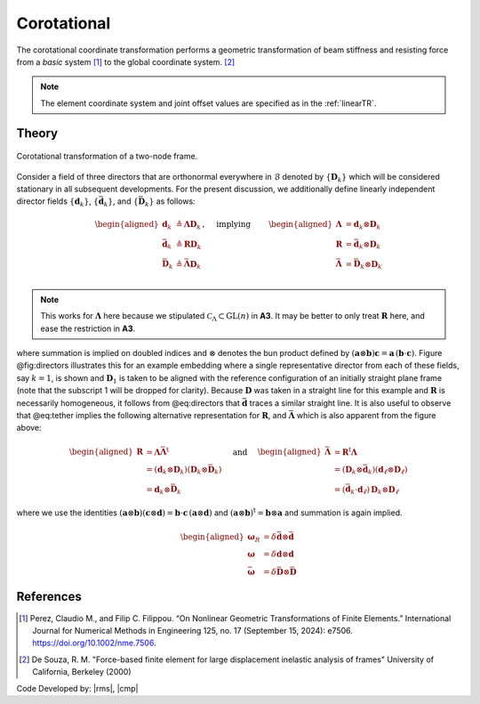 .. _CorotTR:

Corotational
^^^^^^^^^^^^


The corotational coordinate transformation performs a geometric transformation of beam stiffness and resisting force from a *basic* system [1]_ to the global coordinate system. [2]_

.. tabs::

   .. tab:: Python

      .. py:method:: Model.geomTransf("Corotational", tag, vecxz, [offi, offj])
         :no-index:

         :param integer tag: integer tag identifying transformation
         :type tag: int
         :param vecxz: X, Y, and Z components of vecxz, the vector used to define the local x-z plane of the local-coordinate system, **required in 3D**. The local y-axis is defined by taking the cross product of the vecxz vector and the x-axis.
         :type vecxz: tuple of floats
         :param offi: joint offset values -- offsets specified with respect to the global coordinate system for element-end node i (optional, the number of arguments depends on the dimensions of the current model).
         :type offi: tuple of floats
         :param offj: joint offset values -- offsets specified with respect to the global coordinate system for element-end node j (optional, the number of arguments depends on the dimensions of the current model).
         :type offj: tuple of floats

   .. tab:: Tcl
      .. function:: geomTransf Corotational $transfTag < $vecxzX $vecxzY $vecxzZ > <-jntOffset $dXi $dYi $dZi $dXj $dYj $dZj>

      .. csv-table:: 
         :header: "Argument", "Type", "Description"
         :widths: 10, 10, 40

         $transfTag, |integer|, integer tag identifying transformation
         $vecxzX $vecxzY $vecxzZ,  |float|,  "X, Y, and Z components of vecxz, the vector used to define the local x-z plane of the local-coordinate system. The local y-axis is defined by taking the cross product of the vecxz vector and the x-axis.
         
         These components are specified in the global-coordinate system X,Y,Z and define a vector that is in a plane parallel to the x-z plane of the local-coordinate system.
         
         These items need to be specified for the three-dimensional problem."
         $dXi $dYi $dZi, |float|, "joint offset values -- offsets specified with respect to the global coordinate system for element-end node i (optional, the number of arguments depends on the dimensions of the current model)."
         $dXj $dYj $dZj, |float|, "joint offset values -- offsets specified with respect to the global coordinate system for element-end node j (optional, the number of arguments depends on the dimensions of the current model)."

.. note::
	
	The element coordinate system and joint offset values are specified as in the :ref:`linearTR`.

Theory
------


.. figure:: figures/directors.png
   :align: center
   :figclass: align-center

   Corotational transformation of a two-node frame.

Consider a field of three directors that are orthonormal everywhere in :math:`\mathcal{B}`
denoted by :math:`\{\mathbf{D}_k\}` which will be considered stationary
in all subsequent developments. For the present discussion, we
additionally define linearly independent director fields
:math:`\{\mathbf{d}_k\}`, :math:`\left\{\bar{\mathbf{d}}_k\right\}`, and
:math:`\left\{\bar{\mathbf{D}}_k\right\}` as follows:

.. math::


   \left.\begin{aligned}
   \mathbf{d}_k &\triangleq \boldsymbol{\Lambda}\mathbf{D}_k \\
   \bar{\mathbf{d}}_k &\triangleq \boldsymbol{R}\mathbf{D}_k \\
   \bar{\mathbf{D}}_k &\triangleq \bar{\boldsymbol{\Lambda}}\mathbf{D}_k \\
   \end{aligned}\right.,
   \quad\text{ implying }\qquad 
   \begin{aligned}
   \boldsymbol{\Lambda} &= \mathbf{d}_k\otimes\mathbf{D}_k \\
   \boldsymbol{R}       &= \bar{\mathbf{d}}_k\otimes\mathbf{D}_k \\
   \bar{\boldsymbol{\Lambda}} &= \bar{\mathbf{D}}_k\otimes\mathbf{D}_k \\
   \end{aligned}


.. note::

   This works for :math:`\boldsymbol{\Lambda}` here because we stipulated
   :math:`\mathscr{C}_\Lambda \subset \mathrm{GL}(n)` in **A3**. It may
   be better to only treat :math:`\boldsymbol{R}` here, and ease the restriction
   in **A3**.

where summation is implied on doubled indices and :math:`\otimes`
denotes the bun product defined by
:math:`(\mathbf{a}\otimes\boldsymbol{b})\boldsymbol{c} = \mathbf{a} \, (\boldsymbol{b}\cdot\boldsymbol{c})`.
Figure @fig:directors illustrates this for an example embedding where a
single representative director from each of these fields, say
:math:`k=1`, is shown and :math:`\mathbf{D}_1` is taken to be aligned
with the reference configuration of an initially straight plane frame
(note that the subscript 1 will be dropped for clarity). Because
:math:`\mathbf{D}` was taken in a straight line for this example and
:math:`\boldsymbol{R}` is necessarily homogeneous, it follows from @eq:directors
that :math:`\bar{\mathbf{d}}` traces a similar straight line. It is also
useful to observe that @eq:tether implies the following alternative
representation for :math:`\boldsymbol{R}`, and :math:`\bar{\boldsymbol{\Lambda}}` which
is also apparent from the figure above:

.. math::


   \begin{aligned}
   \boldsymbol{R} &= \boldsymbol{\Lambda}\bar{\boldsymbol{\Lambda}}^{\mathrm{t}} \\
   &= (\mathbf{d}_k\otimes\mathbf{D}_k)(\mathbf{D}_k\otimes \bar{\mathbf{D}}_k) \\
   &= \mathbf{d}_k \otimes \bar{\mathbf{D}}_k
   \end{aligned}
   \quad\text{ and }\quad
   \begin{aligned}
   \bar{\boldsymbol{\Lambda}} 
   &= \boldsymbol{R}^{\mathrm{t}}\boldsymbol{\Lambda} \\
   &=\left(\mathbf{D}_k\otimes \bar{\mathbf{d}}_k\right)\left(\mathbf{d}_\ell\otimes\mathbf{D}_\ell\right) \\
   &= (\bar{\mathbf{d}}_k\cdot \mathbf{d}_\ell) \, \mathbf{D}_k \otimes \mathbf{D}_\ell
   \end{aligned}


where we use the identities
:math:`\left(\boldsymbol{a}\otimes\boldsymbol{b}\right)\left(\boldsymbol{c}\otimes\boldsymbol{d}\right) = \boldsymbol{b}\cdot\boldsymbol{c}\, \left(\boldsymbol{a}\otimes\boldsymbol{d}\right)`
and :math:`(\boldsymbol{a}\otimes\boldsymbol{b})^{\mathrm{t}} = \boldsymbol{b}\otimes\boldsymbol{a}` and
summation is again implied.

.. math::


   \begin{aligned}
   \boldsymbol{\omega}_R &= \delta \bar{\mathbf{d}} \otimes \bar{\mathbf{d}} \\
   \boldsymbol{\omega} &= \delta \mathbf{d} \otimes \mathbf{d} \\
   \bar{\boldsymbol{\omega}} &= \delta \bar{\mathbf{D}} \otimes \bar{\mathbf{D}}
   \end{aligned}


References
----------

.. [1] Perez, Claudio M., and Filip C. Filippou. “On Nonlinear Geometric Transformations of Finite Elements.” International Journal for Numerical Methods in Engineering 125, no. 17 (September 15, 2024): e7506. https://doi.org/10.1002/nme.7506.

.. [2] De Souza, R. M. "Force-based finite element for large displacement inelastic analysis of frames" University of California, Berkeley (2000)

Code Developed by: |rms|, |cmp|


